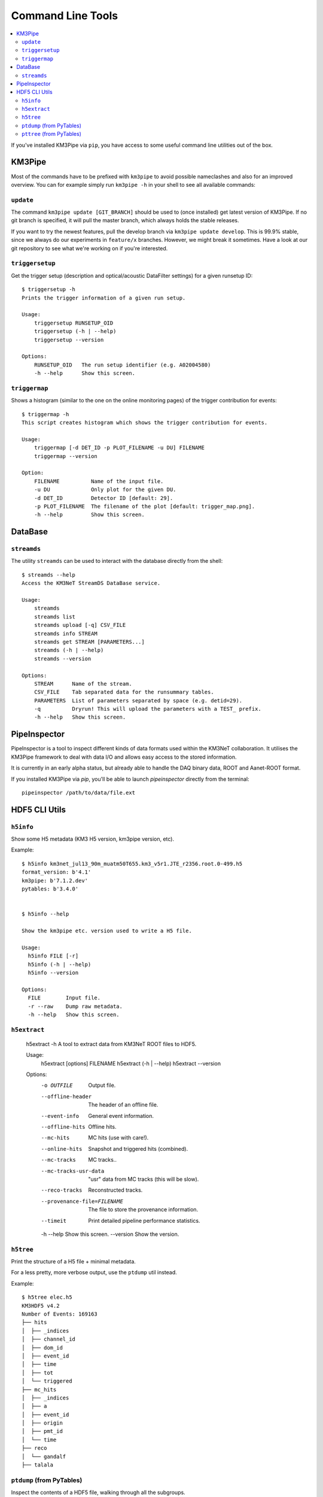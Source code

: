 Command Line Tools
==================

.. contents:: :local:

If you've installed KM3Pipe via ``pip``, you have access to some useful
command line utilities out of the box.

KM3Pipe
-------

Most of the commands have to be prefixed with ``km3pipe`` to avoid possible
nameclashes and also for an improved overview.
You can for example simply run ``km3pipe -h`` in your shell to see all available
commands:

.. command-output:: km3pipe --help
   :shell:

``update``
~~~~~~~~~~

The command ``km3pipe update [GIT_BRANCH]`` should be used to (once installed)
get latest version of KM3Pipe. If no git branch is specified, it will pull
the master branch, which always holds the stable releases.

If you want to try the newest features, pull the develop branch via
``km3pipe update develop``. This is 99.9% stable, since we always do our
experiments in ``feature/x`` branches. However, we might break it sometimes.
Have a look at our git repository to see what we're working on if you're
interested.

``triggersetup``
~~~~~~~~~~~~~~~~
Get the trigger setup (description and optical/acoustic DataFilter settings)
for a given runsetup ID::

    $ triggersetup -h
    Prints the trigger information of a given run setup.

    Usage:
	triggersetup RUNSETUP_OID
	triggersetup (-h | --help)
	triggersetup --version

    Options:
	RUNSETUP_OID   The run setup identifier (e.g. A02004580)
	-h --help      Show this screen.

``triggermap``
~~~~~~~~~~~~~~
Shows a histogram (similar to the one on the online monitoring pages) of
the trigger contribution for events::

    $ triggermap -h
    This script creates histogram which shows the trigger contribution for events.

    Usage:
	triggermap [-d DET_ID -p PLOT_FILENAME -u DU] FILENAME
	triggermap --version

    Option:
	FILENAME          Name of the input file.
	-u DU             Only plot for the given DU.
	-d DET_ID         Detector ID [default: 29].
	-p PLOT_FILENAME  The filename of the plot [default: trigger_map.png].
	-h --help         Show this screen.


DataBase
--------

``streamds``
~~~~~~~~~~~~
The utility ``streamds`` can be used to
interact with the database directly from the shell::

    $ streamds --help
    Access the KM3NeT StreamDS DataBase service.

    Usage:
        streamds
        streamds list
        streamds upload [-q] CSV_FILE
        streamds info STREAM
        streamds get STREAM [PARAMETERS...]
        streamds (-h | --help)
        streamds --version

    Options:
        STREAM      Name of the stream.
        CSV_FILE    Tab separated data for the runsummary tables.
        PARAMETERS  List of parameters separated by space (e.g. detid=29).
        -q          Dryrun! This will upload the parameters with a TEST_ prefix.
        -h --help   Show this screen.

PipeInspector
-------------

PipeInspector is a tool to inspect different kinds of data formats used
within the KM3NeT collaboration. It utilises the KM3Pipe framework to
deal with data I/O and allows easy access to the stored information.

.. image:: _static/PipeInspector_Screenshot.png
    :alt: PipeInspector
    :width: 700
    :align: center

It is currently in an early alpha status, but already able to handle the
DAQ binary data, ROOT and Aanet-ROOT format.

If you installed KM3Pipe via `pip`, you'll be able to launch `pipeinspector`
directly from the terminal::

    pipeinspector /path/to/data/file.ext


.. _h5cli:

HDF5 CLI Utils
--------------

``h5info``
~~~~~~~~~~

Show some H5 metadata (KM3 H5 version, km3pipe version, etc).

Example::

    $ h5info km3net_jul13_90m_muatm50T655.km3_v5r1.JTE_r2356.root.0-499.h5
    format_version: b'4.1'
    km3pipe: b'7.1.2.dev'
    pytables: b'3.4.0'


    $ h5info --help

    Show the km3pipe etc. version used to write a H5 file.

    Usage:
      h5info FILE [-r]
      h5info (-h | --help)
      h5info --version

    Options:
      FILE        Input file.
      -r --raw    Dump raw metadata.
      -h --help   Show this screen.

``h5extract``
~~~~~~~~~~~~~

    h5extract -h
    A tool to extract data from KM3NeT ROOT files to HDF5.

    Usage:
        h5extract [options] FILENAME
        h5extract (-h | --help)
        h5extract --version

    Options:
        -o OUTFILE                  Output file.
        --offline-header            The header of an offline file.
        --event-info                General event information.
        --offline-hits              Offline hits.
        --mc-hits                   MC hits (use with care!).
        --online-hits               Snapshot and triggered hits (combined).
        --mc-tracks                 MC tracks..
        --mc-tracks-usr-data        "usr" data from MC tracks (this will be slow).
        --reco-tracks               Reconstructed tracks.
        --provenance-file=FILENAME  The file to store the provenance information.
        --timeit                    Print detailed pipeline performance statistics.
        -h --help                   Show this screen.
        --version                   Show the version.

``h5tree``
~~~~~~~~~~

Print the structure of a H5 file + minimal metadata.

For a less pretty, more verbose output, use the ``ptdump`` util instead.

Example::

  $ h5tree elec.h5
  KM3HDF5 v4.2
  Number of Events: 169163
  ├── hits
  │  ├── _indices
  │  ├── channel_id
  │  ├── dom_id
  │  ├── event_id
  │  ├── time
  │  ├── tot
  │  └── triggered
  ├── mc_hits
  │  ├── _indices
  │  ├── a
  │  ├── event_id
  │  ├── origin
  │  ├── pmt_id
  │  └── time
  ├── reco
  │  └── gandalf
  ├── talala


``ptdump`` (from PyTables)
~~~~~~~~~~~~~~~~~~~~~~~~~~

Inspect the contents of a HDF5 file, walking through all the subgroups.

Read the `PyTables docs <http://www.pytables.org/usersguide/utilities.html#id1>`_ for more details.

Example output::

    ┌─[moritz@averroes ~/km3net/data ]
    └─╼ ptdump nueCC.h5
    / (RootGroup) ''
    /event_info (Table(121226,), shuffle, zlib(5)) ''
    /hits (Table(0,), shuffle, zlib(5)) ''
    /mc_hits (Table(0,), shuffle, zlib(5)) ''
    /mc_tracks (Table(242452,), shuffle, zlib(5)) ''
    /reco (Group) ''
    /reco/aa_shower_fit (Table(121226,), shuffle, zlib(5)) ''
    /reco/dusj (Table(121226,), shuffle, zlib(5)) ''
    /reco/j_gandalf (Table(121226,), shuffle, zlib(5)) ''
    /reco/q_strategy (Table(121226,), shuffle, zlib(5)) ''
    /reco/reco_lns (Table(121226,), shuffle, zlib(5)) ''
    /reco/thomas_features (Table(121226,), shuffle, zlib(5)) ''


``pttree`` (from PyTables)
~~~~~~~~~~~~~~~~~~~~~~~~~~

Show the memory consumption of a HDF5 file. As you can see below, the 
overwhelming majority of space is used by the hits, as expected.

Example output::

    ┌─[moritz@ceres ~/pkg/km3pipe/examples/data ]
    └─╼ pttree km3net_jul13_90m_muatm50T655.km3_v5r1.JTE_r2356.root.0-499.h5

    ------------------------------------------------------------

    / (RootGroup)
    +--hits (Group)
    |     ... 7 leaves, mem=35.0MiB, disk=8.1MiB [66.3%]
    +--mc_hits (Group)
    |     ... 6 leaves, mem=15.2MiB, disk=3.8MiB [31.6%]
    +--mc_tracks (Table)
    |     mem=858.4KiB, disk=251.6KiB [ 2.0%]
    `--event_info (Table)
          mem=56.6KiB, disk=6.3KiB [ 0.1%]

    ------------------------------------------------------------
    Total branch leaves:    15
    Total branch size:      51.2MiB in memory, 12.2MiB on disk
    Mean compression ratio: 0.24
    HDF5 file size:         12.5MiB
    ------------------------------------------------------------
